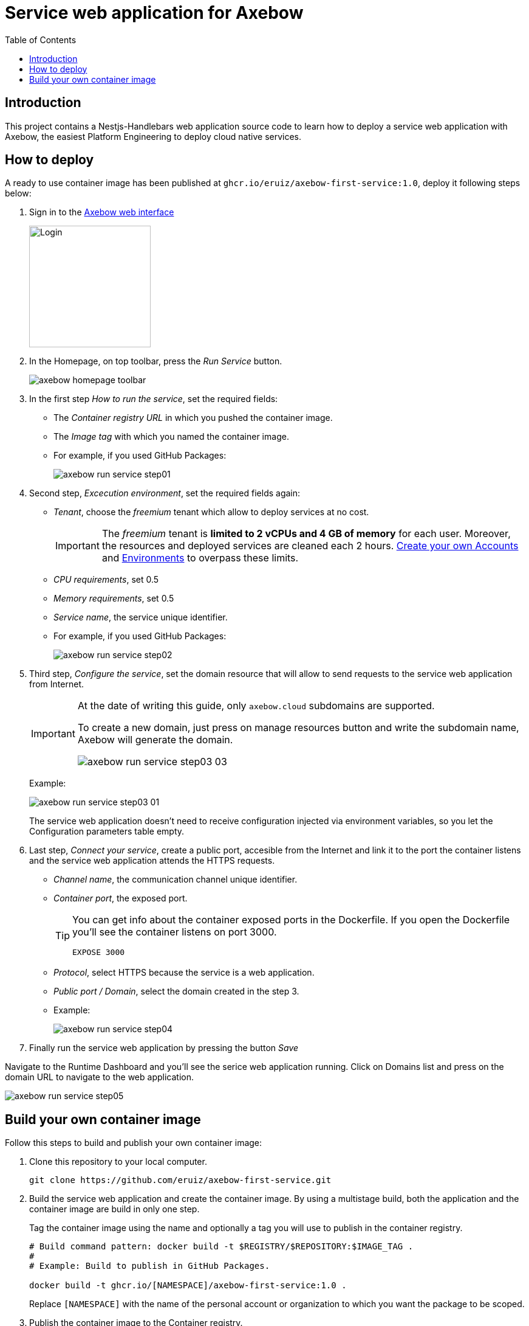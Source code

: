 = Service web application for Axebow
:toc:

== Introduction

This project contains a Nestjs-Handlebars web application source code to learn how to deploy a service web application with Axebow, the easiest Platform Engineering to deploy cloud native services.

== How to deploy

A ready to use container image has been published at `ghcr.io/eruiz/axebow-first-service:1.0`, deploy it following steps below:

1. Sign in to the https://axebow.cloud/[Axebow web interface,role=external,window=_blank]
+
image::./doc/images/axebow-signin.png[Login,200]

2. In the Homepage, on top toolbar, press the _Run Service_ button.
+
image::./doc/images/axebow-homepage-toolbar.png[]

3. In the first step _How to run the service_, set the required fields:
** The _Container registry URL_ in which you pushed the container image.
** The _Image tag_ with which you named the container image.
** For example, if you used GitHub Packages:
+
image::./doc/images/axebow-run-service-step01.png[]

4. Second step, _Excecution environment_, set the required fields again:
** _Tenant_, choose the _freemium_ tenant which allow to deploy services at no cost.
+
[IMPORTANT]
====
The _freemium_ tenant is *limited to 2 vCPUs and 4 GB of memory* for each user. Moreover, the resources and deployed services are cleaned each 2 hours. https://link-to-how-to-create-accounts-guide[Create your own Accounts] and https://link-to-how-to-create-environments-guide[Environments] to overpass these limits.
====
+
** _CPU requirements_, set 0.5
** _Memory requirements_, set 0.5
** _Service name_, the service unique identifier.
** For example, if you used GitHub Packages:
+
image::./doc/images/axebow-run-service-step02.png[]

5. Third step, _Configure the service_, set the domain resource that will allow to send requests to the service web application from Internet.
+
[IMPORTANT]
====
At the date of writing this guide, only `axebow.cloud` subdomains are supported.

To create a new domain, just press on manage resources button and write the subdomain name, Axebow will generate the domain.

image::./doc/images/axebow-run-service-step03-03.png[]
====
+
Example:
+
image::./doc/images/axebow-run-service-step03-01.png[]
+
The service web application doesn't need to receive configuration injected via environment variables, so you let the Configuration parameters table empty.


6. Last step, _Connect your service_, create a public port, accesible from the Internet and link it to the port the container listens and the service web application attends the HTTPS requests.
** _Channel name_, the communication channel unique identifier.
** _Container port_, the exposed port.
+
[TIP]
====
You can get info about the container exposed ports in the Dockerfile. If you open the Dockerfile you'll see the container listens on port 3000.

`EXPOSE 3000`
====
** _Protocol_, select HTTPS because the service is a web application.
** _Public port / Domain_, select the domain created in the step 3.
** Example:
+
image::./doc/images/axebow-run-service-step04.png[]

7. Finally run the service web application by pressing the button _Save_

Navigate to the Runtime Dashboard and you'll see the serice web application running. Click on Domains list and press on the domain URL to navigate to the web application.

image::./doc/images/axebow-run-service-step05.png[]

== Build your own container image

Follow this steps to build and publish your own container image:

1. Clone this repository to your local computer.
+
[source]
----
git clone https://github.com/eruiz/axebow-first-service.git
----

2. Build the service web application and create the container image. By using a multistage build, both the application and the container image are build in only one step.
+
Tag the container image using the name and optionally a tag you will use to publish in the container registry.
+
[source]
----
# Build command pattern: docker build -t $REGISTRY/$REPOSITORY:$IMAGE_TAG .
#
# Example: Build to publish in GitHub Packages.

docker build -t ghcr.io/[NAMESPACE]/axebow-first-service:1.0 .
----
+
Replace `[NAMESPACE]` with the name of the personal account or organization to which you want the package to be scoped.

3. Publish the container image to the Container registry.
+
[source]
----
# Authenticate to the Container registry.
# 
# Example: If you use GitHub Packages, use a personal access token

echo [GITHUB_TOKEN] | docker login ghcr.io -u [USERNAME] --password-stdin

# Example: Push the container image to the Container registry

docker push ghcr.io/[NAMESPACE]/axebow-first-service:1.0
----
+
Replace `[GITHUB_TOKEN]` with your personal token. Note, `the GITHUB_TOKEN` must be granted with: _repo_, _write:packages_, _read:packages_ and _delete:packages_ permissions.



